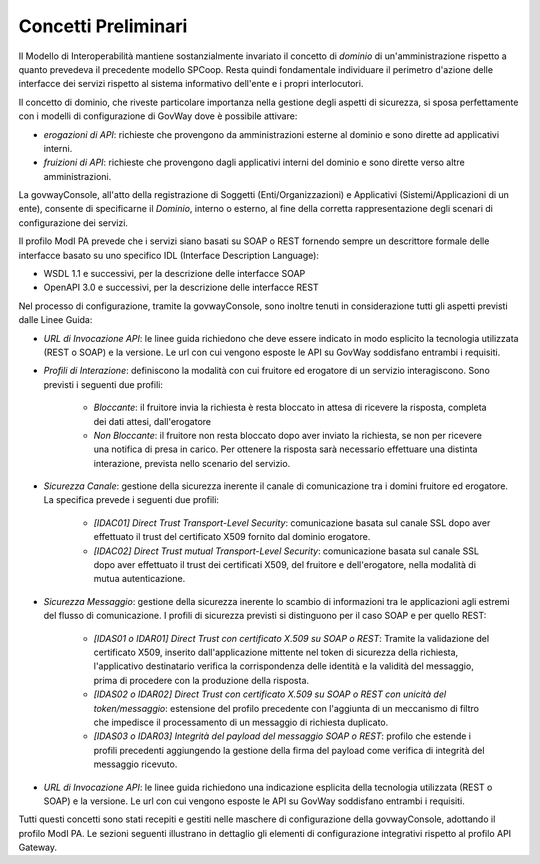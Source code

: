 .. _modipa_concettipreliminari:

Concetti Preliminari
--------------------

Il Modello di Interoperabilità mantiene sostanzialmente invariato il concetto di *dominio* di un'amministrazione rispetto a quanto prevedeva il precedente modello SPCoop. Resta quindi fondamentale individuare il perimetro d'azione delle interfacce dei servizi rispetto al sistema informativo dell'ente e i propri interlocutori. 

Il concetto di dominio, che riveste particolare importanza nella gestione degli aspetti di sicurezza, si sposa perfettamente con i modelli di configurazione di GovWay dove è possibile attivare:

- *erogazioni di API*: richieste che provengono da amministrazioni esterne al dominio e sono dirette ad applicativi interni.
- *fruizioni di API*: richieste che provengono dagli applicativi interni del dominio e sono dirette verso altre amministrazioni.

La govwayConsole, all'atto della registrazione di Soggetti (Enti/Organizzazioni) e Applicativi (Sistemi/Applicazioni di un ente), consente di specificarne il *Dominio*, interno o esterno, al fine della corretta rappresentazione degli scenari di configurazione dei servizi.

Il profilo ModI PA prevede che i servizi siano basati su SOAP o REST fornendo sempre un descrittore formale delle interfacce basato su uno specifico IDL (Interface Description Language):

- WSDL 1.1 e successivi, per la descrizione delle interfacce SOAP
- OpenAPI 3.0 e successivi, per la descrizione delle interfacce REST

Nel processo di configurazione, tramite la govwayConsole, sono inoltre tenuti in considerazione tutti gli aspetti previsti dalle Linee Guida:

- *URL di Invocazione API*: le linee guida richiedono che deve essere indicato in modo esplicito la tecnologia utilizzata (REST o SOAP) e la versione. Le url con cui vengono esposte le API su GovWay soddisfano entrambi i requisiti.


- *Profili di Interazione*: definiscono la modalità con cui fruitore ed erogatore di un servizio interagiscono. Sono previsti i seguenti due profili:

    + *Bloccante*: il fruitore invia la richiesta è resta bloccato in attesa di ricevere la risposta, completa dei dati attesi, dall'erogatore
    + *Non Bloccante*: il fruitore non resta bloccato dopo aver inviato la richiesta, se non per ricevere una notifica di presa in carico. Per ottenere la risposta sarà necessario effettuare una distinta interazione, prevista nello scenario del servizio.

- *Sicurezza Canale*: gestione della sicurezza inerente il canale di comunicazione tra i domini fruitore ed erogatore. La specifica prevede i seguenti due profili:

    + *[IDAC01] Direct Trust Transport-Level Security*: comunicazione basata sul canale SSL dopo aver effettuato il trust del certificato X509 fornito dal dominio erogatore.
    + *[IDAC02] Direct Trust mutual Transport-Level Security*: comunicazione basata sul canale SSL dopo aver effettuato il trust dei certificati X509, del fruitore e dell'erogatore, nella modalità di mutua autenticazione.

- *Sicurezza Messaggio*: gestione della sicurezza inerente lo scambio di informazioni tra le applicazioni agli estremi del flusso di comunicazione. I profili di sicurezza previsti si distinguono per il caso SOAP e per quello REST:

    + *[IDAS01 o IDAR01] Direct Trust con certificato X.509 su SOAP o REST*: Tramite la validazione del certificato X509, inserito dall'applicazione mittente nel token di sicurezza della richiesta, l'applicativo destinatario verifica la corrispondenza delle identità e la validità del messaggio, prima di procedere con la produzione della risposta.
    + *[IDAS02 o IDAR02]  Direct  Trust  con  certificato  X.509  su  SOAP o REST  con  unicità  del token/messaggio*: estensione del profilo precedente con l'aggiunta di un meccanismo di filtro che impedisce il processamento di un messaggio di richiesta duplicato.
    + *[IDAS03 o IDAR03] Integrità del payload del messaggio SOAP o REST*: profilo che estende i profili precedenti aggiungendo la gestione della firma del payload come verifica di integrità del messaggio ricevuto.

- *URL di Invocazione API*: le linee guida richiedono una indicazione esplicita della tecnologia utilizzata (REST o SOAP) e la versione. Le url con cui vengono esposte le API su GovWay soddisfano entrambi i requisiti.

Tutti questi concetti sono stati recepiti e gestiti nelle maschere di configurazione della govwayConsole, adottando il profilo ModI PA. Le sezioni seguenti illustrano in dettaglio gli elementi di configurazione integrativi rispetto al profilo API Gateway.
